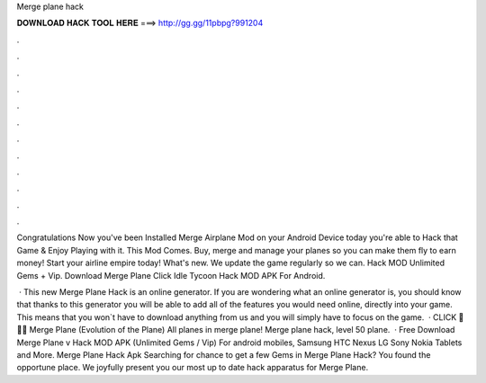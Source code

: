 Merge plane hack



𝐃𝐎𝐖𝐍𝐋𝐎𝐀𝐃 𝐇𝐀𝐂𝐊 𝐓𝐎𝐎𝐋 𝐇𝐄𝐑𝐄 ===> http://gg.gg/11pbpg?991204



.



.



.



.



.



.



.



.



.



.



.



.

Congratulations Now you've been Installed Merge Airplane Mod on your Android Device today you're able to Hack that Game & Enjoy Playing with it. This Mod Comes. Buy, merge and manage your planes so you can make them fly to earn money! Start your airline empire today! What's new. We update the game regularly so we can. Hack MOD Unlimited Gems + Vip. Download Merge Plane Click Idle Tycoon Hack MOD APK For Android. 

 · This new Merge Plane Hack is an online generator. If you are wondering what an online generator is, you should know that thanks to this generator you will be able to add all of the features you would need online, directly into your game. This means that you won`t have to download anything from us and you will simply have to focus on the game.  · CLICK 🍪🍪🍪  Merge Plane (Evolution of the Plane) All planes in merge plane! Merge plane hack, level 50 plane.  · Free Download Merge Plane v Hack MOD APK (Unlimited Gems / Vip) For android mobiles, Samsung HTC Nexus LG Sony Nokia Tablets and More. Merge Plane Hack Apk Searching for chance to get a few Gems in Merge Plane Hack? You found the opportune place. We joyfully present you our most up to date hack apparatus for Merge Plane.
